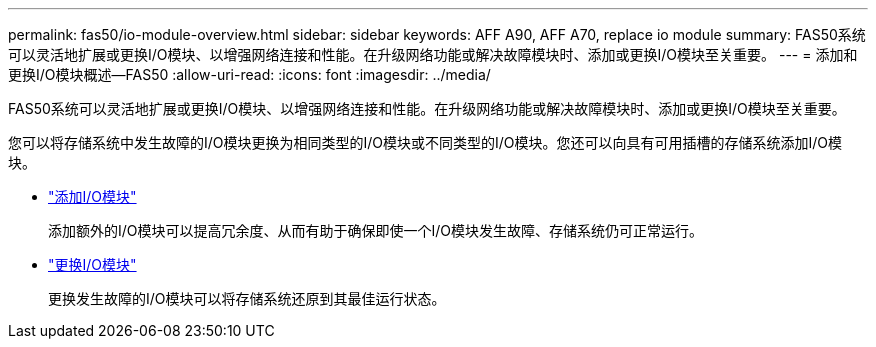---
permalink: fas50/io-module-overview.html 
sidebar: sidebar 
keywords: AFF A90, AFF A70, replace io module 
summary: FAS50系统可以灵活地扩展或更换I/O模块、以增强网络连接和性能。在升级网络功能或解决故障模块时、添加或更换I/O模块至关重要。 
---
= 添加和更换I/O模块概述—FAS50
:allow-uri-read: 
:icons: font
:imagesdir: ../media/


[role="lead"]
FAS50系统可以灵活地扩展或更换I/O模块、以增强网络连接和性能。在升级网络功能或解决故障模块时、添加或更换I/O模块至关重要。

您可以将存储系统中发生故障的I/O模块更换为相同类型的I/O模块或不同类型的I/O模块。您还可以向具有可用插槽的存储系统添加I/O模块。

* link:io-module-add.html["添加I/O模块"]
+
添加额外的I/O模块可以提高冗余度、从而有助于确保即使一个I/O模块发生故障、存储系统仍可正常运行。

* link:io-module-replace.html["更换I/O模块"]
+
更换发生故障的I/O模块可以将存储系统还原到其最佳运行状态。


